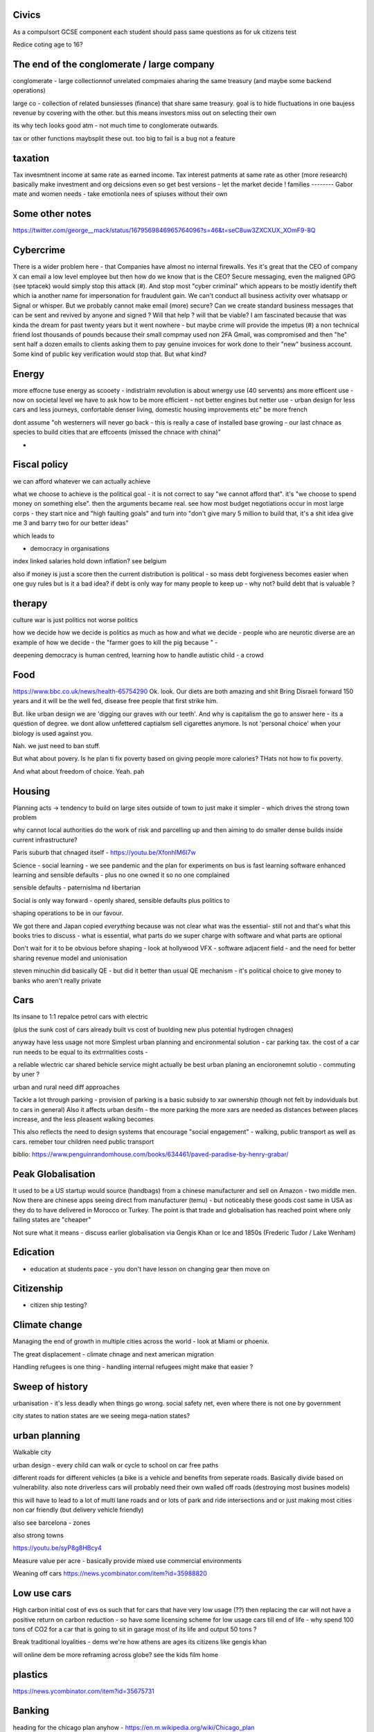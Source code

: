 
Civics
------
As a compulsort GCSE component each student should pass same questions as for uk citizens test

Redice coting age to 16? 

The end of the conglomerate / large company 
----------------------
conglomerate - large collectionnof unrelated compmaies aharing the same treasury (and maybe some backend operations)

large co - collection of related bunsiesses (finance) that share same treasury.  goal is to hide fluctuations in one baujess revenue by covering with the other.  but this means investors miss out on selecting their own

its why tech looks good atm - not much time to conglomerate outwards.

tax or other functions maybsplit these out. too big to fail is a bug not a feature 


taxation
--------
Tax invesmtnent income at same rate as earned income. Tax interest patments at same rate as other (more research)
basically make investment and org deicsions even so get best versions - let the market decide ! 
families
--------
Gabor mate and women needs - take emotionla nees of spiuses without their own 

Some other notes 
----------------
https://twitter.com/george__mack/status/1679569846965764096?s=46&t=seC8uw3ZXCXUX_XOmF9-8Q

Cybercrime
-----------
There is a wider problem here - that Companies have almost no internal firewalls. Yes it's great that the CEO of company X can email a low level employee but then how do we know that is the CEO?
Secure messaging, even the maligned GPG (see tptacek) would simply stop this attack (#). And stop most "cyber criminal" which appears to be mostly identify theft which ia another name for impersonation for fraudulent gain.
We can't conduct all business activity over whatsapp or Signal or whisper.
But we probably cannot make email (more) secure? Can we create standard business messages that can be sent and revived by anyone and signed ? Will that help ? will that be viable? I am fascinated because that was kinda the dream for past twenty years but it went nowhere - but maybe crime will provide the impetus
(#) a non technical friend lost thousands of pounds because their small compmay used non 2FA Gmail, was compromised and then "he" sent half a dozen emails to clients asking them to pay genuine invoices for work done to their "new" business account. Some kind of public key verification would stop that. But what kind?


Energy
------

more effocne tuse energy as scooety  
- indistrialm revolution is about wnergy use (40 servents) ans more efficent use - now on societal level we have to ask how to be more efficient - not better engines but netter use - urban design for less cars and less journeys, confortable denser living, domestic housing improvements etc" be more french 

dont assume "oh westerners will never go back - this is really a case of installed base growing - our last chnace as species to build cities that are effcoents (missed the chnace with china)"

- 
Fiscal policy
-------------
we can afford whatever we can actually achieve 

what we choose to achieve is the political goal - it is not correct to say "we cannot afford that". it's "we choose to spend money on something else".  then the arguments became real.  see how most budget negotiations occur in most large corps - they start nice and "high faulting goals" and turn into "don't give mary 5 million to build that, it's a shit idea give me 3 and barry two for our better ideas"

which leads to

- democracy in organisations


index linked salaries hold down inflation? see belgium 

also if money is just a score then the current distribution is political - so mass debt forgiveness becomes easier when one guy rules but is it a bad idea? if debt is only way for many people to keep up - why not? build debt that is valuable ? 

therapy
--------

culture war is just politics not worse politics

how we decide how we decide is politics as much as how and what we decide - people who are neurotic diverse are an example of how we decide - the "farmer goes to kill the pig because " - 

deepening democracy is human centred, learning how to handle autistic child - a crowd 

Food
----
https://www.bbc.co.uk/news/health-65754290
Ok.  look. Our diets are both amazing and shit
Bring Disraeli forward 150 years and it will be the well fed, disease free people that first strike him.

But.  like urban design we are 'digging our graves with our teeth'.  And why is capitalism the go to answer here - its a question of degree. we dont allow unfettered captialsm sell cigarettes anymore.  Is not 'personal choice' when your biology is used against you.

Nah. we just need to ban stuff.

But what about povery.  Is he plan ti fix poverty based on giving people more calories? THats not how to fix poverty.

And what about freedom of choice.  Yeah. pah

Housing 
-------
Planning acts -> tendency to build on large sites outside of town to just make it simpler - which drives the strong town problem 

why cannot local authorities do the work of risk and parcelling up and then aiming to do smaller dense builds inside current infrastructure? 

Paris suburb that chnaged itself - https://youtu.be/XfonhlM6I7w



Science - social learning 
- we see pandemic and the plan for experiments on bus is fast learning software enhanced learning and sensible defaults - plus no one owned it so no one complained


sensible defaults - paternislma nd libertarian 

Social is only way forward - openly shared, sensible defaults plus politics to 

shaping operations to be in our favour.

We got there and Japan copied *everything* because was not clear what was the essential- still not and that's what this books tries to discuss - what is essential, what parts do we super charge with software and what parts are optional 


Don't wait for it to be obvious before shaping - look at hollywood VFX - software adjacent field - and the need for better sharing revenue model and unionisation 

steven minuchin did basically QE - but did it better than usual QE mechanism - it's political choice to give money to banks who aren't really private 

Cars
----

Its insane to 1:1 repalce petrol cars with electric 

(plus the sunk cost of cars already built vs cost of buolding new plus potential hydrogen chnages)

anyway have less usage not more 
Simplest urban planning and encironmental solution - car parking tax. the cost of a car run needs to be equal to its extrrnalities costs - 

a reliable wlectric car shared behicle service might actually be best urban planing an encioronemnt solutio - commuting by uner ? 

urban and rural need diff approaches

Tackle a lot through parking - provision of parking is a basic subsidy to xar ownership (though not felt by indoviduals but to cars in general)
Also it affects urban desifn - the more parking the more xars are needed as distances between places increase, and the less pleasent walking becomes

This also reflects the need to design systems that encourage "social engagement" - walking, public transport as well as cars. remeber tour children need public transport



biblio: https://www.penguinrandomhouse.com/books/634461/paved-paradise-by-henry-grabar/


Peak Globalisation 
------------------

It used to be a US startup would source (handbags) from a chinese manufacturer and sell on Amazon - two middle men.  Now there are chinese apps seeing direct from manufacturer (temu) - but noticeably these goods cost same in USA as they do to have delivered in Morocco or Turkey.  The point is that trade and globalisation has reached point where only failing states are "cheaper" 

Not sure what it means - discuss earlier globalisation via Gengis Khan or Ice and 1850s (Frederic Tudor / Lake Wenham) 

Edication
---------
- education at students pace - you don't have lesson on changing gear then move on 

Citizenship
-----------

- citizen ship testing?

Climate change
--------------
Managing the end of growth in multiple cities across the world - look at Miami or phoenix.

The great displacement - climate chnage and next american migration

Handling refugees is one thing - handling internal refugees might make that easier ? 


Sweep of history
----------------
urbanisation - it's less deadly when things go wrong. social safety net, even where there is not one by government 

city states to nation states 
are we seeing mega-nation states? 

urban planning
--------------

Walkable city

urban design - every child can walk or cycle to school on car free paths


different roads for different vehicles (a bike is a vehicle and benefits from seperate roads.  Basically divide based on vulnerability. also note driverless cars will probably need their own walled off roads (destroying most busines models)

this will have to lead to a lot of multi lane roads and or lots of park and ride intersections and or just making most cities non car friendly (but delivery vehicle friendly)

also see barcelona - zones

also strong towns


https://youtu.be/syP8g8HBcy4

Measure value per acre - basically provide mixed use commercial environments 


Weaning off cars
https://news.ycombinator.com/item?id=35988820

Low use cars
-------------
High carbon initial cost of evs os such that for cars that have very low usage (??) then replacing the car will not have a positive return on carbon reduction - so have some licensing scheme for low usage cars till end of life - why spend 100 tons of CO2 for a car that is going to sit in garage most of its life and output 50 tons ? 

Break traditional loyalities
- dems we're how athens are ages its citizens
like gengis khan 

will online dem be more reframing across globe? see the kids film home 


plastics
--------
https://news.ycombinator.com/item?id=35675731


Banking
-------
heading for the chicago plan anyhow - https://en.m.wikipedia.org/wiki/Chicago_plan

the emergence of fiat crypto will end fractional reserve and need something else 

https://www.imf.org/external/pubs/ft/wp/2012/wp12202.pdf

https://www.telegraph.co.uk/finance/comment/9623863/IMFs-epic-plan-to-conjure-away-debt-and-dethrone-bankers.html

If we all have crypto and we can see each indovidual coin moving then by default if I transfer my coins to a bank and then Insee them go off to some risky investment I am going to want them back - they should be in my account - and if I just get a "trust me" I think Sam bankman fried - and I may as well keep the money in my phone wallet.  

at this point yeah fractional reserve is dead - 100% is what we get and states have full control over the growth of money supply - lenidong willmoccur privately but ... money growth will be state controlled ... might not be what we want but how do we avoid ? 

Food
----
Food is a class issue
not aomething to ban as class availability of cheap calireis

but taxkle at dofferent levels

- edication

- social and class and wealth redistribution 

- packaging - just like cogarettes we package not as coc pops and tony tiger but plain boxes with 

dont as oarent want to foght thenplacemtb of chocolates at the checkout nor foght misinformation on packahing at poit of same 

Brexit And Superstition 
-----------------------
brexit and superstition as politics

Once upon a time if your cart broke or your crops were looking weak then you wanted to fix it.

And someone would say "it's that old witch over yonder has cursed your cartwheel"  or that you had not prayed to the right gods or you had 

And even if you did not think that actually some poor starved mentally i'll old woman was actually killing your crops, or that the gods were angry at you because when has you actually seen a god, you certainly thought everyone else believed in the gods and you did not want to piss everyone else off

so you prayed or whatever 

And that's how we put chickens on trial for six weeks

But 

politics today is like that 

It's not some old woman, it's the european parliament making rules that stop you yes you.  It's that we have been spending too much so we need to pray more, i mean be austere more and spend less and cut back and 

We weren't tricked by people saying "350 million"
on the side of the bus.

we have millions of people who believe in different models of how the world works - or think others believe in them.

And we cannot get them out in the open to examine them.

It's not that people want their own facts. It's that people have different frameworks the facts fit in. And if you think an old woman cursed your crops, listening to lectures on irrigation does not matter. listening to people who talk about witches matters

So that's why we hear so much crap - if your framework does not emphasises the things the "other side" emphasises whatever they talk about is crap and vice versa

Shared frameworks is what matters - and that's why mass media is looked on nostalgically - we shared Edward R Murrows world view. 

Economics matters because it tries to eliminate the worldviews that probably fail. 


